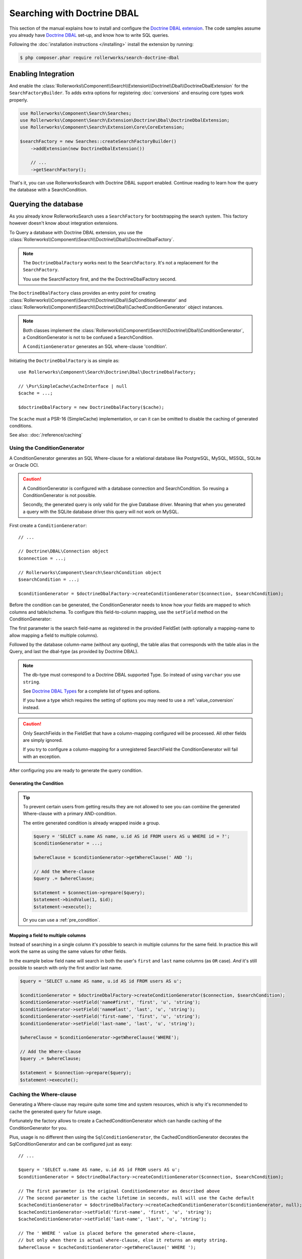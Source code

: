Searching with Doctrine DBAL
============================

This section of the manual explains how to install and configure the
`Doctrine DBAL extension`_. The code samples assume you already have
`Doctrine DBAL`_ set-up, and know how to write SQL queries.

Following the :doc:`installation instructions </installing>` install the
extension by running:

.. code-block:: bash

    $ php composer.phar require rollerworks/search-doctrine-dbal

Enabling Integration
--------------------

And enable the :class:`Rollerworks\\Component\\Search\\Extension\\Doctrine\\Dbal\\DoctrineDbalExtension`
for the ``SearchFactoryBuilder``. To adds extra options for registering :doc:`conversions`
and ensuring core types work properly.

.. code-block:: php

    use Rollerworks\Component\Search\Searches;
    use Rollerworks\Component\Search\Extension\Doctrine\Dbal\DoctrineDbalExtension;
    use Rollerworks\Component\Search\Extension\Core\CoreExtension;

    $searchFactory = new Searches::createSearchFactoryBuilder()
        ->addExtension(new DoctrineDbalExtension())

        // ...
        ->getSearchFactory();

That's it, you can use RollerworksSearch with Doctrine DBAL support enabled.
Continue reading to learn how the query the database with a SearchCondition.

Querying the database
---------------------

As you already know RollerworksSearch uses a ``SearchFactory`` for bootstrapping
the search system. This factory however doesn't know about integration extensions.

To Query a database with Doctrine DBAL extension, you use the
:class:`Rollerworks\\Component\\Search\\Doctrine\\Dbal\\DoctrineDbalFactory`.

.. note::

    The ``DoctrineDbalFactory`` works next to the ``SearchFactory``.
    It's not a replacement for the ``SearchFactory``.

    You use the SearchFactory first, and the the DoctrineDbalFactory second.

The ``DoctrineDbalFactory`` class provides an entry point for creating
:class:`Rollerworks\\Component\\Search\\Doctrine\\Dbal\\SqlConditionGenerator` and
:class:`Rollerworks\\Component\\Search\\Doctrine\\Dbal\\CachedConditionGenerator`
object instances.

.. note::

    Both classes implement the :class:`Rollerworks\\Component\\Search\\Doctrine\\Dbal\\ConditionGenerator`,
    a ConditionGenerator is not to be confused a SearchCondition.

    A ``ConditionGenerator`` generates an SQL where-clause 'condition'.

Initiating the ``DoctrineDbalFactory`` is as simple as::

    use Rollerworks\Component\Search\Doctrine\Dbal\DoctrineDbalFactory;

    // \Psr\SimpleCache\CacheInterface | null
    $cache = ...;

    $doctrineDbalFactory = new DoctrineDbalFactory($cache);

The ``$cache`` must a PSR-16 (SimpleCache) implementation, or can it
can be omitted to disable the caching of generated conditions.

See also: :doc:`/reference/caching`

Using the ConditionGenerator
~~~~~~~~~~~~~~~~~~~~~~~~~~~~

A ConditionGenerator generates an SQL Where-clause for a relational database
like PostgreSQL, MySQL, MSSQL, SQLite or Oracle OCI.

.. caution::

    A ConditionGenerator is configured with a database connection and SearchCondition.
    So reusing a ConditionGenerator is not possible.

    Secondly, the generated query is only valid for the give Database driver.
    Meaning that when you generated a query with the SQLite database driver
    this query will not work on MySQL.

First create a ``ConditionGenerator``::

    // ...

    // Doctrine\DBAL\Connection object
    $connection = ...;

    // Rollerworks\Component\Search\SearchCondition object
    $searchCondition = ...;

    $conditionGenerator = $doctrineDbalFactory->createConditionGenerator($connection, $searchCondition);

Before the condition can be generated, the ConditionGenerator needs to know how
your fields are mapped to which columns and table/schema. To configure this
field-to-column mapping, use the ``setField`` method on the ConditionGenerator:

.. code-block:: php
    :linenos:

    /**
     * Set the search field to database table-column mapping configuration.
     *
     * To map a field to more then one column use `field-name#mapping-name`
     * for the $fieldName argument. The `field-name` is the field name as registered
     * in the FieldSet, `mapping-name` allows to configure a (secondary) mapping for a field.
     *
     * Caution: A field can only have multiple mappings or one, omitting `#` will remove
     * any existing mappings for that field. Registering the field without `#` first and then
     * setting multiple mappings for that field will reset the single mapping.
     *
     * Tip: The `mapping-name` doesn't have to be same as $column, but using a clear name
     * will help with trouble shooting.
     *
     * @param string $fieldName Name of the search field as registered in the FieldSet or
     *                          `field-name#mapping-name` to configure a secondary mapping
     * @param string $column    Database table column-name
     * @param string $alias     Table alias as used in the query "u" for `FROM users AS u`
     * @param string $type      Doctrine DBAL supported type, eg. string (not text)
     *
     * @throws UnknownFieldException  When the field is not registered in the fieldset
     * @throws BadMethodCallException When the where-clause is already generated
     *
     * @return $this
     */
    public function setField(string $fieldName, string $column, string $alias = null, string $type = 'string');

The first parameter is the search field-name as registered in the provided FieldSet
(with optionally a mapping-name to allow mapping a field to multiple columns).

Followed by the database column-name (without any quoting), the table alias that
corresponds with the table alias in the Query, and last the dbal-type
(as provided by Doctrine DBAL).

.. note::

    The db-type must correspond to a Doctrine DBAL supported Type.
    So instead of using ``varchar`` you use ``string``.

    See `Doctrine DBAL Types`_ for a complete list of types and options.

    If you have a type which requires the setting of options you may need
    to use a :ref:`value_conversion` instead.

.. caution::

    Only SearchFields in the FieldSet that have a column-mapping configured
    will be processed. All other fields are simply ignored.

    If you try to configure a column-mapping for a unregistered SearchField
    the ConditionGenerator will fail with an exception.

After configuring you are ready to generate the query condition.

Generating the Condition
************************

.. code-block:: php
    :linenos:

    // Doctrine\DBAL\Connection object
    $connection = ...;

    // ...

    $query = '
        SELECT
            u.name AS user_name,
            u.id AS user_id
        FROM
            users AS u
        LEFT JOIN
            contacts as c
        ON
            u.id = u.user_id
    ';

    // Set the field to column mapping
    $conditionGenerator->setField('user_id', 'u', 'id', 'integer');
    $conditionGenerator->setField('user_name', 'u', 'name', 'string');
    $conditionGenerator->setField('contact_name', 'c', 'name', 'string');

    // A ' WHERE ' string is placed before the generated condition,
    // but only when there is actual condition generated, else it returns an empty string.
    $whereClause = $conditionGenerator->getWhereClause(' WHERE ');

    // Add the Where-clause
    $query .= $whereClause;

    $statement = $connection->query($query);

    // Get all the records
    // See http://docs.doctrine-project.org/projects/doctrine-dbal/en/latest/reference/data-retrieval-and-manipulation.html#data-retrieval
    $rows = $statement->fetchAll(\PDO::FETCH_ASSOC);

.. tip::

    To prevent certain users from getting results they are not allowed to
    see you can combine the generated Where-clause with a primary AND-condition.

    The entire generated condition is already wrapped inside a group.

    .. code-block:: php

        $query = 'SELECT u.name AS name, u.id AS id FROM users AS u WHERE id = ?';
        $conditionGenerator = ...;

        $whereClause = $conditionGenerator->getWhereClause(' AND ');

        // Add the Where-clause
        $query .= $whereClause;

        $statement = $connection->prepare($query);
        $statement->bindValue(1, $id);
        $statement->execute();

    Or you can use a :ref:`pre_condition`.

Mapping a field to multiple columns
***********************************

Instead of searching in a single column it's possible to search in multiple
columns for the same field. In practice this will work the same as using
the same values for other fields.

In the example below field ``name`` will search in both the user's ``first``
and ``last`` name columns (as ``OR`` case). *And* it's still possible to search
with only the first and/or last name.

.. code-block:: php

    $query = 'SELECT u.name AS name, u.id AS id FROM users AS u';

    $conditionGenerator = $doctrineDbalFactory->createConditionGenerator($connection, $searchCondition);
    $conditionGenerator->setField('name#first', 'first', 'u', 'string');
    $conditionGenerator->setField('name#last', 'last', 'u', 'string');
    $conditionGenerator->setField('first-name', 'first', 'u', 'string');
    $conditionGenerator->setField('last-name', 'last', 'u', 'string');

    $whereClause = $conditionGenerator->getWhereClause('WHERE');

    // Add the Where-clause
    $query .= $whereClause;

    $statement = $connection->prepare($query);
    $statement->execute();

Caching the Where-clause
~~~~~~~~~~~~~~~~~~~~~~~~

Generating a Where-clause may require quite some time and system resources,
which is why it's recommended to cache the generated query for future usage.

Fortunately the factory allows to create a CachedConditionGenerator
which can handle caching of the ConditionGenerator for you.

Plus, usage is no different then using the ``SqlConditionGenerator``,
the CachedConditionGenerator decorates the SqlConditionGenerator and can
be configured just as easy::

    // ...

    $query = 'SELECT u.name AS name, u.id AS id FROM users AS u';
    $conditionGenerator = $doctrineDbalFactory->createConditionGenerator($connection, $searchCondition);

    // The first parameter is the original ConditionGenerator as described above
    // The second parameter is the cache lifetime in seconds, null will use the Cache default
    $cacheConditionGenerator = $doctrineDbalFactory->createCachedConditionGenerator($conditionGenerator, null);
    $cacheConditionGenerator->setField('first-name', 'first', 'u', 'string');
    $cacheConditionGenerator->setField('last-name', 'last', 'u', 'string');

    // The ' WHERE ' value is placed before the generated where-clause,
    // but only when there is actual where-clause, else it returns an empty string.
    $whereClause = $cacheConditionGenerator->getWhereClause(' WHERE ');

    // Add the Where-clause
    $query .= $whereClause;

    $statement = $connection->query($query);

The cache-key is a hashed (sha256) combination of the SearchCondition
(root ValuesGroup and FieldSet set-name) and configured field mappings.

.. note::

    Changes in the FieldSet's Fields configuration are not automatically
    detected. Keep your cache life-time short and purge existing entries
    when changing your FieldSet configurations.

Next Steps
----------

Now that you have completed the basic installation and configuration,
and know how to query the database for results. You are ready to learn
about more advanced features and usages of this extension.

You may have noticed the word "conversions", now it's time learn more
about this! :doc:`conversions`.

And if you get stuck with querying, there is a :doc:`Troubleshooter <troubleshooting>`
to help you. Good luck.

.. _`Doctrine DBAL Types`: http://docs.doctrine-project.org/projects/doctrine-dbal/en/latest/reference/types.html
.. _`Doctrine DBAL extension`: https://github.com/rollerworks/search-doctrine-dbal
.. _`Doctrine DBAL`: http://www.doctrine-project.org/projects/dbal.html
